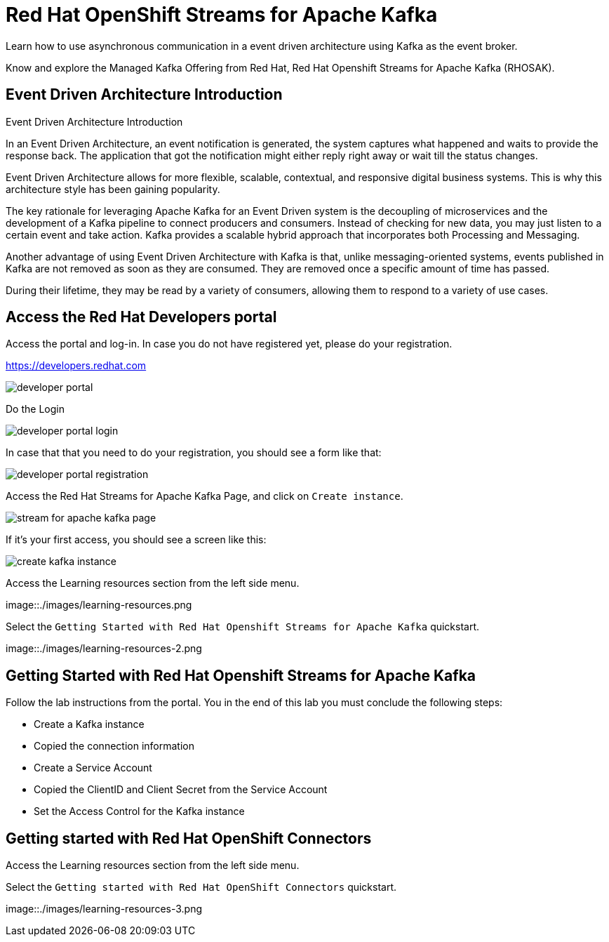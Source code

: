 :walkthrough: Red Hat OpenShift Streams for Apache Kafka
:codeready-url: {che-url}
:openshift-url: {openshift-host}
:user-password: openshift

= Red Hat OpenShift Streams for Apache Kafka

Learn how to use asynchronous communication in a event driven architecture using Kafka as the event broker.

Know and explore the Managed Kafka Offering from Red Hat, Red Hat Openshift Streams for Apache Kafka (RHOSAK).

== Event Driven Architecture Introduction

Event Driven Architecture Introduction

In an Event Driven Architecture, an event notification is generated, the system captures what happened and waits to provide the response back.  The application that got the notification might either reply right away or wait till the status changes.

Event Driven Architecture allows for more flexible, scalable, contextual, and responsive digital business systems. This is why this architecture style has been gaining popularity.

The key rationale for leveraging Apache Kafka for an Event Driven system is the decoupling of microservices and the development of a Kafka pipeline to connect producers and consumers. Instead of checking for new data, you may just listen to a certain event and take action. Kafka provides a scalable hybrid approach that incorporates both Processing and Messaging.

Another advantage of using Event Driven Architecture with Kafka is that, unlike messaging-oriented systems, events published in Kafka are not removed as soon as they are consumed. They are removed once a specific amount of time has passed.

During their lifetime, they may be read by a variety of consumers, allowing them to respond to a variety of use cases.

[time=5]
== Access the Red Hat Developers portal

Access the portal and log-in. In case you do not have registered yet, please do your registration.

https://developers.redhat.com

image::./images/developer-portal.png[]

Do the Login

image::./images/developer-portal-login.png[]

In case that that you need to do your registration, you should see a form like that:

image::./images/developer-portal-registration.png[]

Access the Red Hat Streams for Apache Kafka Page, and click on `Create instance`.

image::./images/stream-for-apache-kafka-page.png[]

If it's your first access, you should see a screen like this:

image::./images/create-kafka-instance.png[]

Access the Learning resources section from the left side menu.

image::./images/learning-resources.png

Select the `Getting Started with Red Hat Openshift Streams for Apache Kafka` quickstart.

image::./images/learning-resources-2.png

[time=25]
== Getting Started with Red Hat Openshift Streams for Apache Kafka

Follow the lab instructions from the portal. You in the end of this lab you must conclude the following steps:

* Create a Kafka instance
* Copied the connection information
* Create a Service Account 
* Copied the ClientID and Client Secret from the Service Account
* Set the Access Control for the Kafka instance


== Getting started with Red Hat OpenShift Connectors

Access the Learning resources section from the left side menu.

Select the `Getting started with Red Hat OpenShift Connectors` quickstart.

image::./images/learning-resources-3.png

